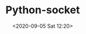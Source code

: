 # -*- eval: (setq org-download-image-dir (concat default-directory "./static/Python-socket/")); -*-
:PROPERTIES:
:ID:       858538C8-09FA-4C5B-8918-B57C44BAD84F
:END:
#+LATEX_CLASS: my-article

#+DATE: <2020-09-05 Sat 12:20>
#+TITLE: Python-socket

[[file:./static/Python-socket/2020-09-05_12-21-41_screenshot.jpg]]
